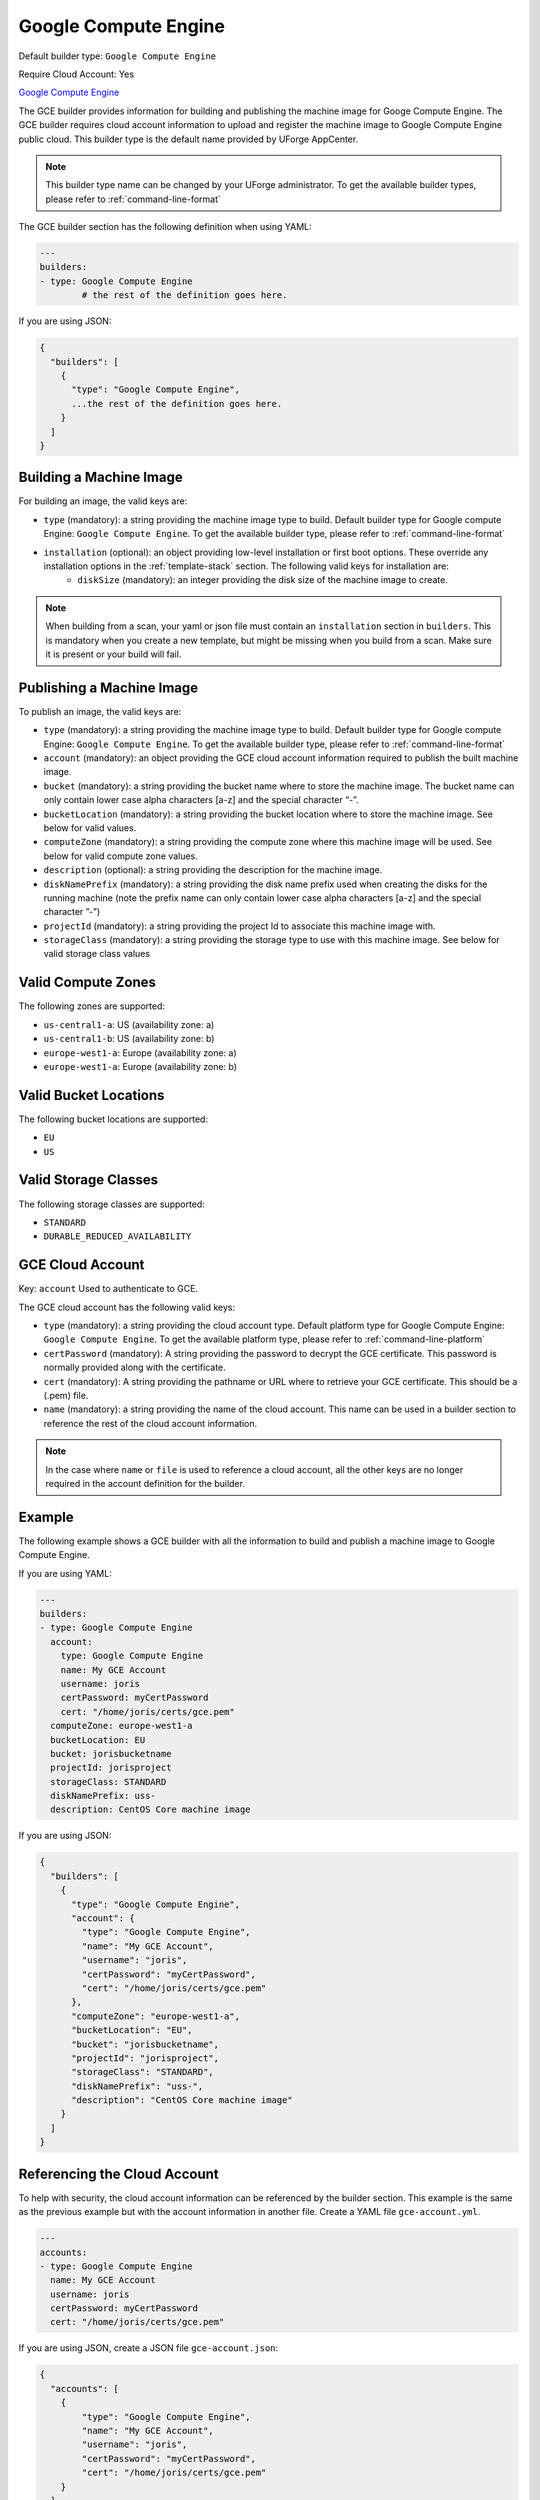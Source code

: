 .. Copyright (c) 2007-2019 UShareSoft, All rights reserved

.. _builder-gce:

Google Compute Engine
=====================

Default builder type: ``Google Compute Engine``

Require Cloud Account: Yes

`Google Compute Engine <https://cloud.google.com/compute/>`_

The GCE builder provides information for building and publishing the machine image for Googe Compute Engine. The GCE builder requires cloud account information to upload and register the machine image to Google Compute Engine public cloud.
This builder type is the default name provided by UForge AppCenter.

.. note:: This builder type name can be changed by your UForge administrator. To get the available builder types, please refer to :ref:`command-line-format`

The GCE builder section has the following definition when using YAML:

.. code-block:: yaml

	---
	builders:
	- type: Google Compute Engine
		# the rest of the definition goes here.

If you are using JSON:

.. code-block:: javascript

	{
	  "builders": [
	    {
	      "type": "Google Compute Engine",
	      ...the rest of the definition goes here.
	    }
	  ]
	}

Building a Machine Image
------------------------

For building an image, the valid keys are:

* ``type`` (mandatory): a string providing the machine image type to build. Default builder type for Google compute Engine: ``Google Compute Engine``. To get the available builder type, please refer to :ref:`command-line-format`
* ``installation`` (optional): an object providing low-level installation or first boot options. These override any installation options in the :ref:`template-stack` section. The following valid keys for installation are:
	* ``diskSize`` (mandatory): an integer providing the disk size of the machine image to create.

.. note:: When building from a scan, your yaml or json file must contain an ``installation`` section in ``builders``. This is mandatory when you create a new template, but might be missing when you build from a scan. Make sure it is present or your build will fail.

Publishing a Machine Image
--------------------------

To publish an image, the valid keys are:


* ``type`` (mandatory): a string providing the machine image type to build. Default builder type for Google compute Engine: ``Google Compute Engine``. To get the available builder type, please refer to :ref:`command-line-format`
* ``account`` (mandatory): an object providing the GCE cloud account information required to publish the built machine image.
* ``bucket`` (mandatory): a string providing the bucket name where to store the machine image. The bucket name can only contain lower case alpha characters [a-z] and the special character “-”.
* ``bucketLocation`` (mandatory): a string providing the bucket location where to store the machine image. See below for valid values.
* ``computeZone`` (mandatory): a string providing the compute zone where this machine image will be used. See below for valid compute zone values.
* ``description`` (optional): a string providing the description for the machine image.
* ``diskNamePrefix`` (mandatory): a string providing the disk name prefix used when creating the disks for the running machine (note the prefix name can only contain lower case alpha characters [a-z] and the special character ”-”)
* ``projectId`` (mandatory): a string providing the project Id to associate this machine image with.
* ``storageClass`` (mandatory): a string providing the storage type to use with this machine image. See below for valid storage class values


Valid Compute Zones
-------------------

The following zones are supported:

* ``us-central1-a``: US (availability zone: a)
* ``us-central1-b``: US (availability zone: b)
* ``europe-west1-a``: Europe (availability zone: a)
* ``europe-west1-a``: Europe (availability zone: b)

Valid Bucket Locations
----------------------

The following bucket locations are supported:

* ``EU``
* ``US``

Valid Storage Classes
---------------------

The following storage classes are supported:

* ``STANDARD``
* ``DURABLE_REDUCED_AVAILABILITY``

GCE Cloud Account
-----------------

Key: ``account``
Used to authenticate to GCE.

The GCE cloud account has the following valid keys:

* ``type`` (mandatory): a string providing the cloud account type. Default platform type for Google Compute Engine: ``Google Compute Engine``. To get the available platform type, please refer to :ref:`command-line-platform`
* ``certPassword`` (mandatory): A string providing the password to decrypt the GCE certificate. This password is normally provided along with the certificate.
* ``cert`` (mandatory): A string providing the pathname or URL where to retrieve your GCE certificate. This should be a (.pem) file.
* ``name`` (mandatory): a string providing the name of the cloud account. This name can be used in a builder section to reference the rest of the cloud account information.


.. note:: In the case where ``name`` or ``file`` is used to reference a cloud account, all the other keys are no longer required in the account definition for the builder.

Example
-------

The following example shows a GCE builder with all the information to build and publish a machine image to Google Compute Engine.

If you are using YAML:

.. code-block:: yaml

	---
	builders:
	- type: Google Compute Engine
	  account:
	    type: Google Compute Engine
	    name: My GCE Account
	    username: joris
	    certPassword: myCertPassword
	    cert: "/home/joris/certs/gce.pem"
	  computeZone: europe-west1-a
	  bucketLocation: EU
	  bucket: jorisbucketname
	  projectId: jorisproject
	  storageClass: STANDARD
	  diskNamePrefix: uss-
	  description: CentOS Core machine image

If you are using JSON:

.. code-block:: json

	{
	  "builders": [
	    {
	      "type": "Google Compute Engine",
	      "account": {
	        "type": "Google Compute Engine",
	        "name": "My GCE Account",
	        "username": "joris",
	        "certPassword": "myCertPassword",
	        "cert": "/home/joris/certs/gce.pem"
	      },
	      "computeZone": "europe-west1-a",
	      "bucketLocation": "EU",
	      "bucket": "jorisbucketname",
	      "projectId": "jorisproject",
	      "storageClass": "STANDARD",
	      "diskNamePrefix": "uss-",
	      "description": "CentOS Core machine image"
	    }
	  ]
	}

Referencing the Cloud Account
-----------------------------

To help with security, the cloud account information can be referenced by the builder section. This example is the same as the previous example but with the account information in another file. Create a YAML file ``gce-account.yml``.

.. code-block:: yaml

	---
	accounts:
	- type: Google Compute Engine
	  name: My GCE Account
	  username: joris
	  certPassword: myCertPassword
	  cert: "/home/joris/certs/gce.pem"

If you are using JSON, create a JSON file ``gce-account.json``:

.. code-block:: json

	{
	  "accounts": [
	    {
	        "type": "Google Compute Engine",
	        "name": "My GCE Account",
	        "username": "joris",
	        "certPassword": "myCertPassword",
	        "cert": "/home/joris/certs/gce.pem"
	    }
	  ]
	}

The builder section can either reference by using ``file`` or ``name``.

Reference by file:

If you are using YAML:

.. code-block:: yaml

	---
	builders:
	- type: Google Compute Engine
	  account:
	    file: "/home/joris/accounts/gce-account.yml"
	  computeZone: europe-west1-a
	  bucketLocation: EU
	  bucket: jorisbucketname
	  projectId: jorisproject
	  storageClass: STANDARD
	  diskNamePrefix: uss-
	  description: CentOS Core machine image

If you are using JSON:

.. code-block:: json

	{
	  "builders": [
	    {
	      "type": "Google Compute Engine",
	      "account": {
	        "file": "/home/joris/accounts/gce-account.json"
	      },
	      "computeZone": "europe-west1-a",
	      "bucketLocation": "EU",
	      "bucket": "jorisbucketname",
	      "projectId": "jorisproject",
	      "storageClass": "STANDARD",
	      "diskNamePrefix": "uss-",
	      "description": "CentOS Core machine image"
	    }
	  ]
	}

Reference by name, note the cloud account must already be created by using ``account create``.

If you are using YAML:

.. code-block:: yaml

	---
	builders:
	- type: Google Compute Engine
	  account:
	    name: My GCE Account
	  computeZone: europe-west1-a
	  bucketLocation: EU
	  bucket: jorisbucketname
	  projectId: jorisproject
	  storageClass: STANDARD
	  diskNamePrefix: uss-
	  description: CentOS Core machine image

If you are using JSON:

.. code-block:: json

	{
	  "builders": [
	    {
	      "type": "Google Compute Engine",
	      "account": {
	        "name": "My GCE Account"
	      },
	      "computeZone": "europe-west1-a",
	      "bucketLocation": "EU",
	      "bucket": "jorisbucketname",
	      "projectId": "jorisproject",
	      "storageClass": "STANDARD",
	      "diskNamePrefix": "uss-",
	      "description": "CentOS Core machine image"
	    }
	  ]
	}
